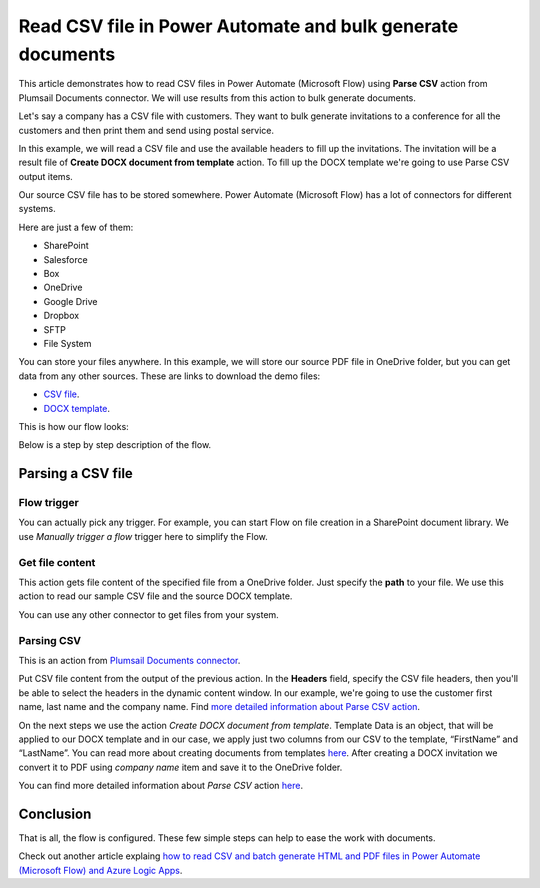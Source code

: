 .. title:: How to read CSV files and batch generate documents using Power Automate Flow, Azure Logic Apps, and PowerApps

.. meta::
   :description: Automatically populate DOCX templates with CSV files data using Power Automate (Microsoft Flow), Azure Logic Apps, and PowerApps

Read CSV file in Power Automate and bulk generate documents
=============================================================

This article demonstrates how to read CSV files in Power Automate (Microsoft Flow) using **Parse CSV** action from Plumsail Documents connector. 
We will use results from this action to bulk generate documents.

Let's say a company has a CSV file with customers. They want to bulk generate invitations 
to a conference for all the customers and then print them and send using postal service.

In this example, we will read a CSV file and use the available headers to fill up the invitations.
The invitation will be a result file of **Create DOCX document from template** action. 
To fill up the DOCX template we're going to use Parse CSV output items.

Our source CSV file has to be stored somewhere. Power Automate (Microsoft Flow) has a lot of connectors for different systems.

Here are just a few of them:

- SharePoint
- Salesforce
- Box
- OneDrive
- Google Drive
- Dropbox
- SFTP
- File System

You can store your files anywhere. In this example, we will store our source PDF file in OneDrive folder, but you can get data from any other sources. 
These are links to download the demo files:

- `CSV file <https://plumsail.com/docs/documents/v1.x/_static/files/document-generation/demos/example.csv>`_.
- `DOCX template <https://plumsail.com/docs/documents/v1.x/_static/files/document-generation/demos/invitation-template.docx>`_.



This is how our flow looks:

.. image:: ../../../_static/img/flow/how-tos/parse-csv.png
   :alt: Parse CSV flow

Below is a step by step description of the flow.

Parsing a CSV file
------------------

Flow trigger
~~~~~~~~~~~~

You can actually pick any trigger. For example, you can start Flow on file creation in a SharePoint document library. We use *Manually trigger a flow* trigger here to simplify the Flow.

Get file content
~~~~~~~~~~~~~~~~

This action gets file content of the specified file from a OneDrive folder. 
Just specify the  **path** to your file. We use this action to read our sample CSV file and the source DOCX template.

You can use any other connector to get files from your system.

Parsing CSV
~~~~~~~~~~~

This is an action from `Plumsail Documents connector <https://plumsail.com/documents/>`_.

Put CSV file content from the output of the previous action. 
In the **Headers** field, specify the CSV file headers, then you'll be able to select the headers in the dynamic content window.
In our example, we're going to use the customer first name, last name and the company name.
Find `more detailed information about Parse CSV action <https://plumsail.com/docs/documents/v1.x/flow/actions/document-processing.html#parse-csv>`_.

.. image:: ../../../_static/img/flow/how-tos/parse-csv-action.png
   :alt: Parse CSV action

.. image:: ../../../_static/img/flow/how-tos/parse-csv-dynamic-content.png
   :alt: Parse CSV dynamic content

On the next steps we use the action *Create DOCX document from template*.
Template Data is an object, that will be applied to our DOCX template and in our case, we apply just two columns from our CSV to the template, “FirstName” and “LastName”.
You can read more about creating documents from templates `here <https://plumsail.com/docs/documents/v1.x/flow/actions/document-processing.html#create-docx-document-from-template>`_.
After creating a DOCX invitation we convert it to PDF using *company name* item and save it to the OneDrive folder. 

.. image:: ../../../_static/img/flow/how-tos/create-invitation.png
   :alt: Create docx, convert and save

You can find more detailed information about *Parse CSV* action `here <https://plumsail.com/docs/actions/v1.x/flow/actions/document-processing.html#parse-csv>`_.


Conclusion
----------

That is all, the flow is configured. These few simple steps can help to ease the work with documents.

.. hint::
Check out another article explaing `how to read CSV and batch generate HTML and PDF files in Power Automate (Microsoft Flow) and Azure Logic Apps <../../../user-guide/processes/examples/create-html-and-pdf-from-template-from-csv.html>`_.